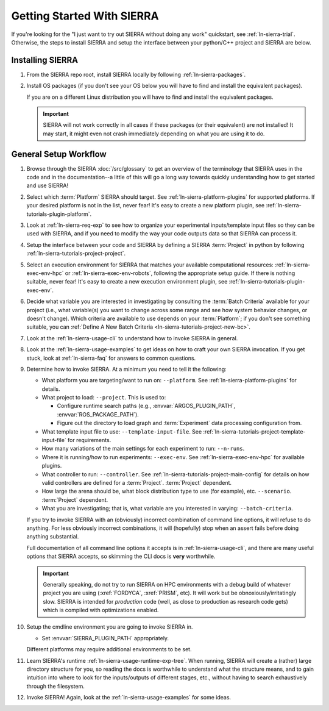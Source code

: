 .. _ln-sierra-getting-started:

===========================
Getting Started With SIERRA
===========================

If you're looking for the "I just want to try out SIERRA without doing any work"
quickstart, see :ref:`ln-sierra-trial`. Otherwise, the steps to install SIERRA and
setup the interface between your python/C++ project and SIERRA are below.

Installing SIERRA
=================

#. From the SIERRA repo root, install SIERRA locally by following
   :ref:`ln-sierra-packages`.


#. Install OS packages (if you don't see your OS below you will have to find and
   install the equivalent packages).

   .. tabs::

         .. group-tab:: Ubuntu

            Install the following with ``apt install``:

            - ``parallel``
            - ``cm-super``
            - ``texlive-fonts-recommended``
            - ``texlive-latex-extra``
            - ``dvipng``
            - ``pssh``
            - ``ffmpeg``
            - ``xvfb``

         .. group-tab:: OSX

            Install the following with ``brew install``:

            - ``parallel``
            - ``--cask mactex``
            - ``pssh``


   If you are on a different Linux distribution you will have to find and
   install the equivalent packages.

   .. IMPORTANT:: SIERRA will not work correctly in all cases if these packages
                  (or their equivalent) are not installed! It may start, it
                  might even not crash immediately depending on what you are
                  using it to do.

General Setup Workflow
======================

#. Browse through the SIERRA :doc:`/src/glossary` to get an overview of the
   terminology that SIERRA uses in the code and in the documentation--a little
   of this will go a long way towards quickly understanding how to get started
   and use SIERRA!

#. Select which :term:`Platform` SIERRA should target. See
   :ref:`ln-sierra-platform-plugins` for supported platforms. If your desired platform
   is not in the list, never fear! It's easy to create a new platform plugin,
   see :ref:`ln-sierra-tutorials-plugin-platform`.

#. Look at :ref:`ln-sierra-req-exp` to see how to organize your experimental
   inputs/template input files so they can be used with SIERRA, and if you need
   to modify the way your code outputs data so that SIERRA can process it.

#. Setup the interface between your code and SIERRA by defining a SIERRA
   :term:`Project` in python by following :ref:`ln-sierra-tutorials-project-project`.

#. Select an execution environment for SIERRA that matches your available
   computational resources: :ref:`ln-sierra-exec-env-hpc` or :ref:`ln-sierra-exec-env-robots`,
   following the appropriate setup guide. If there is nothing suitable, never
   fear! It's easy to create a new execution environment plugin, see
   :ref:`ln-sierra-tutorials-plugin-exec-env`.

#. Decide what variable you are interested in investigating by consulting the
   :term:`Batch Criteria` available for your project (i.e., what variable(s) you
   want to change across some range and see how system behavior changes, or
   doesn't change). Which criteria are available to use depends on your
   :term:`Platform`; if you don't see something suitable, you can
   :ref:`Define A New Batch Criteria <ln-sierra-tutorials-project-new-bc>`.

#. Look at the :ref:`ln-sierra-usage-cli` to understand how to invoke SIERRA in
   general.

#. Look at the :ref:`ln-sierra-usage-examples` to get ideas on how to craft your own
   SIERRA invocation. If you get stuck, look at :ref:`ln-sierra-faq` for answers to
   common questions.

#. Determine how to invoke SIERRA. At a minimum you need to tell it the
   following:

   - What platform you are targeting/want to run on: ``--platform``. See
     :ref:`ln-sierra-platform-plugins` for details.

   - What project to load: ``--project``. This is used to:

     - Configure runtime search paths (e.g.,
       :envvar:`ARGOS_PLUGIN_PATH`, :envvar:`ROS_PACKAGE_PATH`).

     - Figure out the directory to load graph and :term:`Experiment` data
       processing configuration from.

   - What template input file to use: ``--template-input-file``. See
     :ref:`ln-sierra-tutorials-project-template-input-file` for requirements.

   - How many variations of the main settings for each experiment to run:
     ``--n-runs``.

   - Where it is running/how to run experiments: ``--exec-env``. See
     :ref:`ln-sierra-exec-env-hpc` for available plugins.

   - What controller to run: ``--controller``. See
     :ref:`ln-sierra-tutorials-project-main-config` for details on how valid
     controllers are defined for a :term:`Project`. :term:`Project` dependent.

   - How large the arena should be, what block distribution type to use (for
     example), etc. ``--scenario``. :term:`Project` dependent.

   - What you are investigating; that is, what variable are you interested in
     varying: ``--batch-criteria``.

   If you try to invoke SIERRA with an (obviously) incorrect combination of
   command line options, it will refuse to do anything. For less obviously
   incorrect combinations, it will (hopefully) stop when an assert fails before
   doing anything substantial.

   Full documentation of all command line options it accepts is in
   :ref:`ln-sierra-usage-cli`, and there are many useful options that SIERRA accepts,
   so skimming the CLI docs is **very** worthwhile.

   .. IMPORTANT:: Generally speaking, do not try to run SIERRA on HPC
                  environments with a debug build of whatever project you are
                  using (:xref:`FORDYCA`, :xref:`PRISM`, etc). It will work but
                  be obnoxiously/irritatingly slow. SIERRA is intended for
                  `production` code (well, as close to production as research
                  code gets) which is compiled with optimizations enabled.

#. Setup the cmdline environment you are going to invoke SIERRA in.

   - Set :envvar:`SIERRA_PLUGIN_PATH` appropriately.

   Different platforms may require additional environments to be set.

#. Learn SIERRA's runtime :ref:`ln-sierra-usage-runtime-exp-tree`. When running, SIERRA
   will create a (rather) large directory structure for you, so reading the docs
   is worthwhile to understand what the structure means, and to gain intuition
   into where to look for the inputs/outputs of different stages, etc., without
   having to search exhaustively through the filesystem.

#. Invoke SIERRA! Again, look at the :ref:`ln-sierra-usage-examples` for some ideas.
